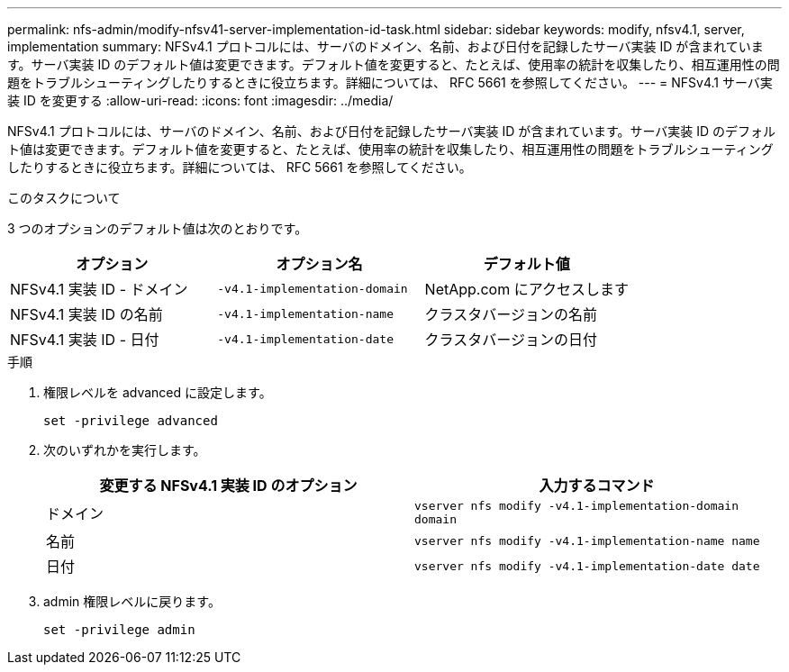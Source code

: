 ---
permalink: nfs-admin/modify-nfsv41-server-implementation-id-task.html 
sidebar: sidebar 
keywords: modify, nfsv4.1, server, implementation 
summary: NFSv4.1 プロトコルには、サーバのドメイン、名前、および日付を記録したサーバ実装 ID が含まれています。サーバ実装 ID のデフォルト値は変更できます。デフォルト値を変更すると、たとえば、使用率の統計を収集したり、相互運用性の問題をトラブルシューティングしたりするときに役立ちます。詳細については、 RFC 5661 を参照してください。 
---
= NFSv4.1 サーバ実装 ID を変更する
:allow-uri-read: 
:icons: font
:imagesdir: ../media/


[role="lead"]
NFSv4.1 プロトコルには、サーバのドメイン、名前、および日付を記録したサーバ実装 ID が含まれています。サーバ実装 ID のデフォルト値は変更できます。デフォルト値を変更すると、たとえば、使用率の統計を収集したり、相互運用性の問題をトラブルシューティングしたりするときに役立ちます。詳細については、 RFC 5661 を参照してください。

.このタスクについて
3 つのオプションのデフォルト値は次のとおりです。

[cols="3*"]
|===
| オプション | オプション名 | デフォルト値 


 a| 
NFSv4.1 実装 ID - ドメイン
 a| 
`-v4.1-implementation-domain`
 a| 
NetApp.com にアクセスします



 a| 
NFSv4.1 実装 ID の名前
 a| 
`-v4.1-implementation-name`
 a| 
クラスタバージョンの名前



 a| 
NFSv4.1 実装 ID - 日付
 a| 
`-v4.1-implementation-date`
 a| 
クラスタバージョンの日付

|===
.手順
. 権限レベルを advanced に設定します。
+
`set -privilege advanced`

. 次のいずれかを実行します。
+
[cols="2*"]
|===
| 変更する NFSv4.1 実装 ID のオプション | 入力するコマンド 


 a| 
ドメイン
 a| 
`vserver nfs modify -v4.1-implementation-domain domain`



 a| 
名前
 a| 
`vserver nfs modify -v4.1-implementation-name name`



 a| 
日付
 a| 
`vserver nfs modify -v4.1-implementation-date date`

|===
. admin 権限レベルに戻ります。
+
`set -privilege admin`


